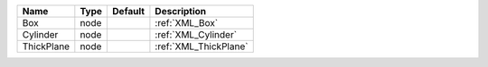 

========== ==== ======= ===================== 
Name       Type Default Description           
========== ==== ======= ===================== 
Box        node         :ref:`XML_Box`        
Cylinder   node         :ref:`XML_Cylinder`   
ThickPlane node         :ref:`XML_ThickPlane` 
========== ==== ======= ===================== 


